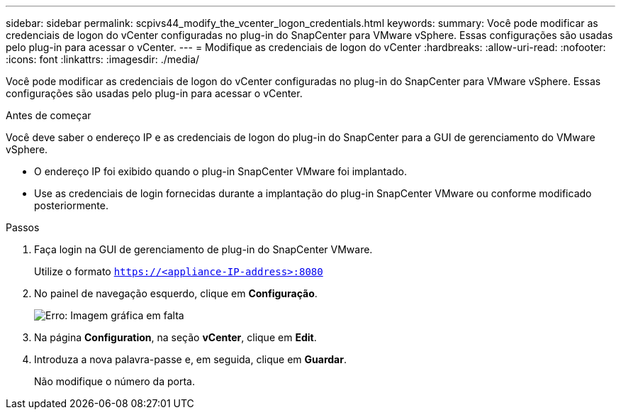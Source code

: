 ---
sidebar: sidebar 
permalink: scpivs44_modify_the_vcenter_logon_credentials.html 
keywords:  
summary: Você pode modificar as credenciais de logon do vCenter configuradas no plug-in do SnapCenter para VMware vSphere. Essas configurações são usadas pelo plug-in para acessar o vCenter. 
---
= Modifique as credenciais de logon do vCenter
:hardbreaks:
:allow-uri-read: 
:nofooter: 
:icons: font
:linkattrs: 
:imagesdir: ./media/


Você pode modificar as credenciais de logon do vCenter configuradas no plug-in do SnapCenter para VMware vSphere. Essas configurações são usadas pelo plug-in para acessar o vCenter.

.Antes de começar
Você deve saber o endereço IP e as credenciais de logon do plug-in do SnapCenter para a GUI de gerenciamento do VMware vSphere.

* O endereço IP foi exibido quando o plug-in SnapCenter VMware foi implantado.
* Use as credenciais de login fornecidas durante a implantação do plug-in SnapCenter VMware ou conforme modificado posteriormente.


.Passos
. Faça login na GUI de gerenciamento de plug-in do SnapCenter VMware.
+
Utilize o formato `https://<appliance-IP-address>:8080`

. No painel de navegação esquerdo, clique em *Configuração*.
+
image:scpivs44_image30.png["Erro: Imagem gráfica em falta"]

. Na página *Configuration*, na seção *vCenter*, clique em *Edit*.
. Introduza a nova palavra-passe e, em seguida, clique em *Guardar*.
+
Não modifique o número da porta.


